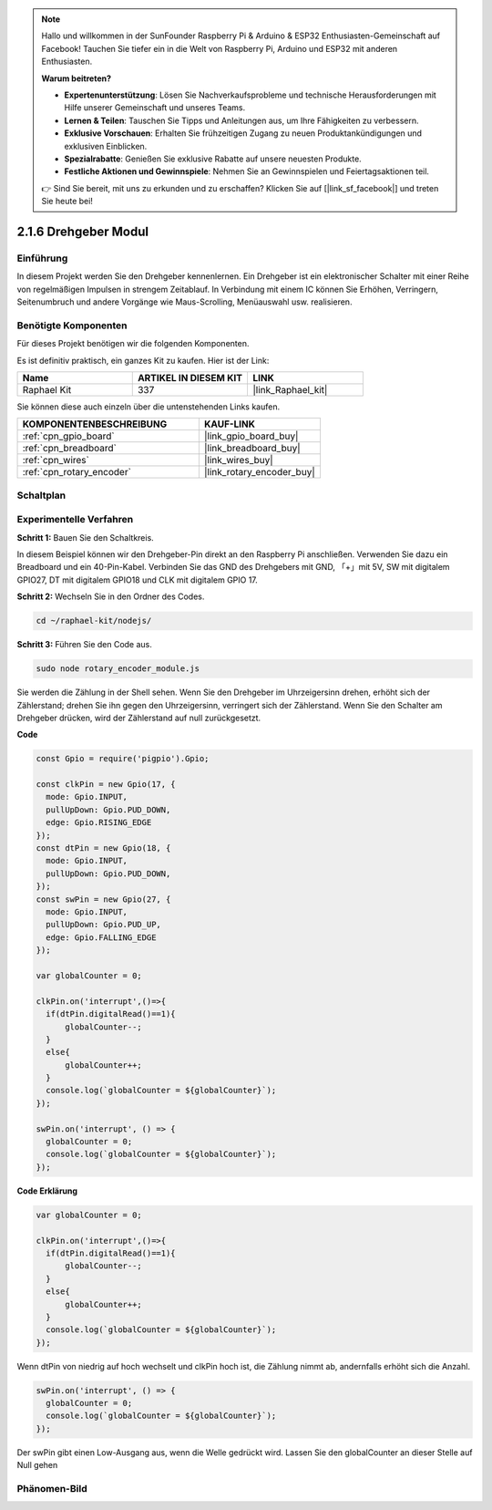 .. note::

    Hallo und willkommen in der SunFounder Raspberry Pi & Arduino & ESP32 Enthusiasten-Gemeinschaft auf Facebook! Tauchen Sie tiefer ein in die Welt von Raspberry Pi, Arduino und ESP32 mit anderen Enthusiasten.

    **Warum beitreten?**

    - **Expertenunterstützung**: Lösen Sie Nachverkaufsprobleme und technische Herausforderungen mit Hilfe unserer Gemeinschaft und unseres Teams.
    - **Lernen & Teilen**: Tauschen Sie Tipps und Anleitungen aus, um Ihre Fähigkeiten zu verbessern.
    - **Exklusive Vorschauen**: Erhalten Sie frühzeitigen Zugang zu neuen Produktankündigungen und exklusiven Einblicken.
    - **Spezialrabatte**: Genießen Sie exklusive Rabatte auf unsere neuesten Produkte.
    - **Festliche Aktionen und Gewinnspiele**: Nehmen Sie an Gewinnspielen und Feiertagsaktionen teil.

    👉 Sind Sie bereit, mit uns zu erkunden und zu erschaffen? Klicken Sie auf [|link_sf_facebook|] und treten Sie heute bei!

.. _2.1.6_js:

2.1.6 Drehgeber Modul
=====================

Einführung
----------

In diesem Projekt werden Sie den Drehgeber kennenlernen. Ein Drehgeber ist
ein elektronischer Schalter mit einer Reihe von regelmäßigen Impulsen in strengem 
Zeitablauf. In Verbindung mit einem IC können Sie Erhöhen, Verringern, Seitenumbruch 
und andere Vorgänge wie Maus-Scrolling, Menüauswahl usw. realisieren.

Benötigte Komponenten
---------------------

Für dieses Projekt benötigen wir die folgenden Komponenten.

.. image:: ../img/Part_two_25.png

Es ist definitiv praktisch, ein ganzes Kit zu kaufen. Hier ist der Link:

.. list-table::
    :widths: 20 20 20
    :header-rows: 1

    *   - Name
        - ARTIKEL IN DIESEM KIT
        - LINK
    *   - Raphael Kit
        - 337
        - |link_Raphael_kit|

Sie können diese auch einzeln über die untenstehenden Links kaufen.

.. list-table::
    :widths: 30 20
    :header-rows: 1

    *   - KOMPONENTENBESCHREIBUNG
        - KAUF-LINK

    *   - :ref:`cpn_gpio_board`
        - |link_gpio_board_buy|
    *   - :ref:`cpn_breadboard`
        - |link_breadboard_buy|
    *   - :ref:`cpn_wires`
        - |link_wires_buy|
    *   - :ref:`cpn_rotary_encoder`
        - |link_rotary_encoder_buy|

Schaltplan
----------

.. image:: ../img/image349.png
   :align: center

Experimentelle Verfahren
------------------------

**Schritt 1:** Bauen Sie den Schaltkreis.

.. image:: ../img/2.1.6_fritzing.png
   :align: center

In diesem Beispiel können wir den Drehgeber-Pin direkt an den 
Raspberry Pi anschließen. Verwenden Sie dazu ein Breadboard und ein 40-Pin-Kabel. Verbinden Sie 
das GND des Drehgebers mit GND, 「+」mit 5V, SW mit digitalem GPIO27, DT mit digitalem GPIO18 und CLK mit digitalem GPIO
17.

**Schritt 2:** Wechseln Sie in den Ordner des Codes.

.. raw:: html

   <run></run>

.. code-block::

    cd ~/raphael-kit/nodejs/

**Schritt 3:** Führen Sie den Code aus.

.. raw:: html

   <run></run>

.. code-block::

    sudo node rotary_encoder_module.js

Sie werden die Zählung in der Shell sehen. 
Wenn Sie den Drehgeber im Uhrzeigersinn drehen, erhöht sich der Zählerstand; 
drehen Sie ihn gegen den Uhrzeigersinn, verringert sich der Zählerstand. 
Wenn Sie den Schalter am Drehgeber drücken, wird der Zählerstand auf null zurückgesetzt.


**Code**

.. code-block:: js

    const Gpio = require('pigpio').Gpio;

    const clkPin = new Gpio(17, {
      mode: Gpio.INPUT,
      pullUpDown: Gpio.PUD_DOWN,
      edge: Gpio.RISING_EDGE
    });
    const dtPin = new Gpio(18, {
      mode: Gpio.INPUT,
      pullUpDown: Gpio.PUD_DOWN,    
    });
    const swPin = new Gpio(27, {
      mode: Gpio.INPUT,
      pullUpDown: Gpio.PUD_UP,
      edge: Gpio.FALLING_EDGE
    });

    var globalCounter = 0;

    clkPin.on('interrupt',()=>{
      if(dtPin.digitalRead()==1){
          globalCounter--;
      }
      else{
          globalCounter++;
      }
      console.log(`globalCounter = ${globalCounter}`);
    });

    swPin.on('interrupt', () => {
      globalCounter = 0;
      console.log(`globalCounter = ${globalCounter}`);
    });




**Code Erklärung**

.. code-block:: js

    var globalCounter = 0;

    clkPin.on('interrupt',()=>{
      if(dtPin.digitalRead()==1){
          globalCounter--;
      }
      else{
          globalCounter++;
      }
      console.log(`globalCounter = ${globalCounter}`);
    });

Wenn dtPin von niedrig auf hoch wechselt und clkPin hoch ist,
die Zählung nimmt ab,
andernfalls erhöht sich die Anzahl.


.. code-block:: js

    swPin.on('interrupt', () => {
      globalCounter = 0;
      console.log(`globalCounter = ${globalCounter}`);
    });


Der swPin gibt einen Low-Ausgang aus, wenn die Welle gedrückt wird.
Lassen Sie den globalCounter an dieser Stelle auf Null gehen

Phänomen-Bild
--------------------

.. image:: ../img/2.1.6rotary_ecoder.JPG
   :align: center
   
